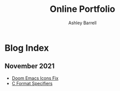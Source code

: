 #+TITLE: Online Portfolio
#+AUTHOR: Ashley Barrell
#+DESCRIPTION: Blog index
#+EXPORT_FILE_NAME: ../blogindex.html
#+OPTIONS: num:nil toc:nil title:nil
#+HTML_HEAD: <link rel="stylesheet" href="css/hydehyde.css">

* Blog Index

** November 2021

- [[./blogs/doomemacsiconsfix.html][Doom Emacs Icons Fix]]
- [[./blogs/cformatspecifiers.html][C Format Specifiers]]
